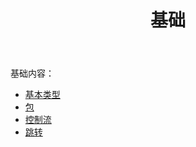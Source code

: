 #+TITLE: 基础
#+HTML_HEAD: <link rel="stylesheet" type="text/css" href="../css/main.css" />
#+HTML_LINK_UP: ../tutorial/tutorial.html
#+HTML_LINK_HOME: ../kotlin.html
#+OPTIONS: num:nil timestamp:nil ^:nil

基础内容：
+ [[file:data_type.org][基本类型]]
+ [[file:package.org][包]]
+ [[file:control_flow.org][控制流]]
+ [[file:jump.org][跳转]]
